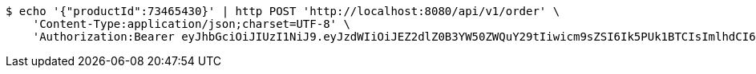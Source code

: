 [source,bash]
----
$ echo '{"productId":73465430}' | http POST 'http://localhost:8080/api/v1/order' \
    'Content-Type:application/json;charset=UTF-8' \
    'Authorization:Bearer eyJhbGciOiJIUzI1NiJ9.eyJzdWIiOiJEZ2dlZ0B3YW50ZWQuY29tIiwicm9sZSI6Ik5PUk1BTCIsImlhdCI6MTcxNzAyOTQ3OCwiZXhwIjoxNzE3MDMzMDc4fQ.o5X-ZM8vFcWTEZ_xZW-QejESOwtrKNaOQPBsCbr3xew'
----
